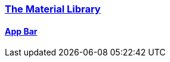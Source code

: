 
=== https://api.flutter.dev/flutter/material/material-library.html[The Material Library]

==== https://api.flutter.dev/flutter/material/AppBar-class.html[App Bar]
